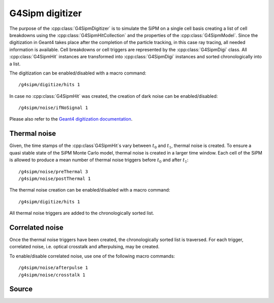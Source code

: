 .. G4Sipm digitizer

================
G4Sipm digitizer
================

The purpose of the :cpp:class:`G4SipmDigitizer` is to simulate the SiPM on a single cell basis creating a list of cell breakdowns using the :cpp:class:`G4SipmHitCollection` and the properties of the :cpp:class:`G4SipmModel`.
Since the digitization in Geant4 takes place after the completion of the particle tracking, in this case ray tracing, all needed information is available.
Cell breakdowns or cell triggers are represented by the :cpp:class:`G4SipmDigi` class.
All :cpp:class:`G4SipmHit` instances are transformed into :cpp:class:`G4SipmDigi` instances and sorted chronologically into a list.

The digitization can be enabled/disabled with a macro command::

   /g4sipm/digitize/hits 1
   
In case no :cpp:class:`G4SipmHit` was created, the creation of dark noise can be enabled/disabled::

   /g4sipm/noise/ifNoSignal 1

Please also refer to the `Geant4 digitization documentation <http://geant4.web.cern.ch/geant4/UserDocumentation/UsersGuides/ForApplicationDeveloper/html/ch04s05.html>`_.

-------------
Thermal noise
-------------

Given, the time stamps of the :cpp:class`G4SipmHit`s vary between :math:`t_0` and :math:`t_1`, thermal noise is created.
To ensure a quasi stable state of the SiPM Monte Carlo model, thermal noise is created in a larger time window.
Each cell of the SiPM is allowed to produce a mean number of thermal noise triggers before :math:`t_0` and after :math:`t_1`::

   /g4sipm/noise/preThermal 3
   /g4sipm/noise/postThermal 1
   
The thermal noise creation can be enabled/disabled with a macro command::

   /g4sipm/digitize/hits 1
   
All thermal noise triggers are added to the chronologically sorted list.

----------------
Correlated noise
----------------

Once the thermal noise triggers have been created, the chronologically sorted list is traversed.
For each trigger, correlated noise, i.e. optical crosstalk and afterpulsing, may be created.

To enable/disable correlated noise, use one of the following macro commands::

   /g4sipm/noise/afterpulse 1
   /g4sipm/noise/crosstalk 1

------
Source
------

.. doxygenclass:: G4SipmDigitizer
   :members: